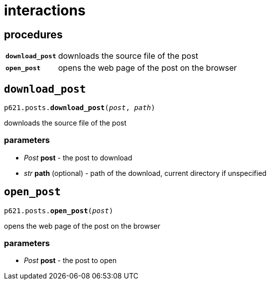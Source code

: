 = interactions

== procedures

[cols='1,5']
|===
|`*download_post*`
|downloads the source file of the post

|`*open_post*`
|opens the web page of the post on the browser
|===


== `download_post`

`p621.posts.*download_post*(_post_, _path_)`

downloads the source file of the post

=== parameters

- _Post_ *post* - the post to download
- _str_ *path* (optional) - path of the download, current directory if unspecified


== `open_post`

`p621.posts.*open_post*(_post_)`

opens the web page of the post on the browser

=== parameters

- _Post_ *post* - the post to open